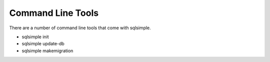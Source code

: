 Command Line Tools
==================

There are a number of command line tools that come with sqlsimple.

* sqlsimple init
* sqlsimple update-db
* sqlsimple makemigration
